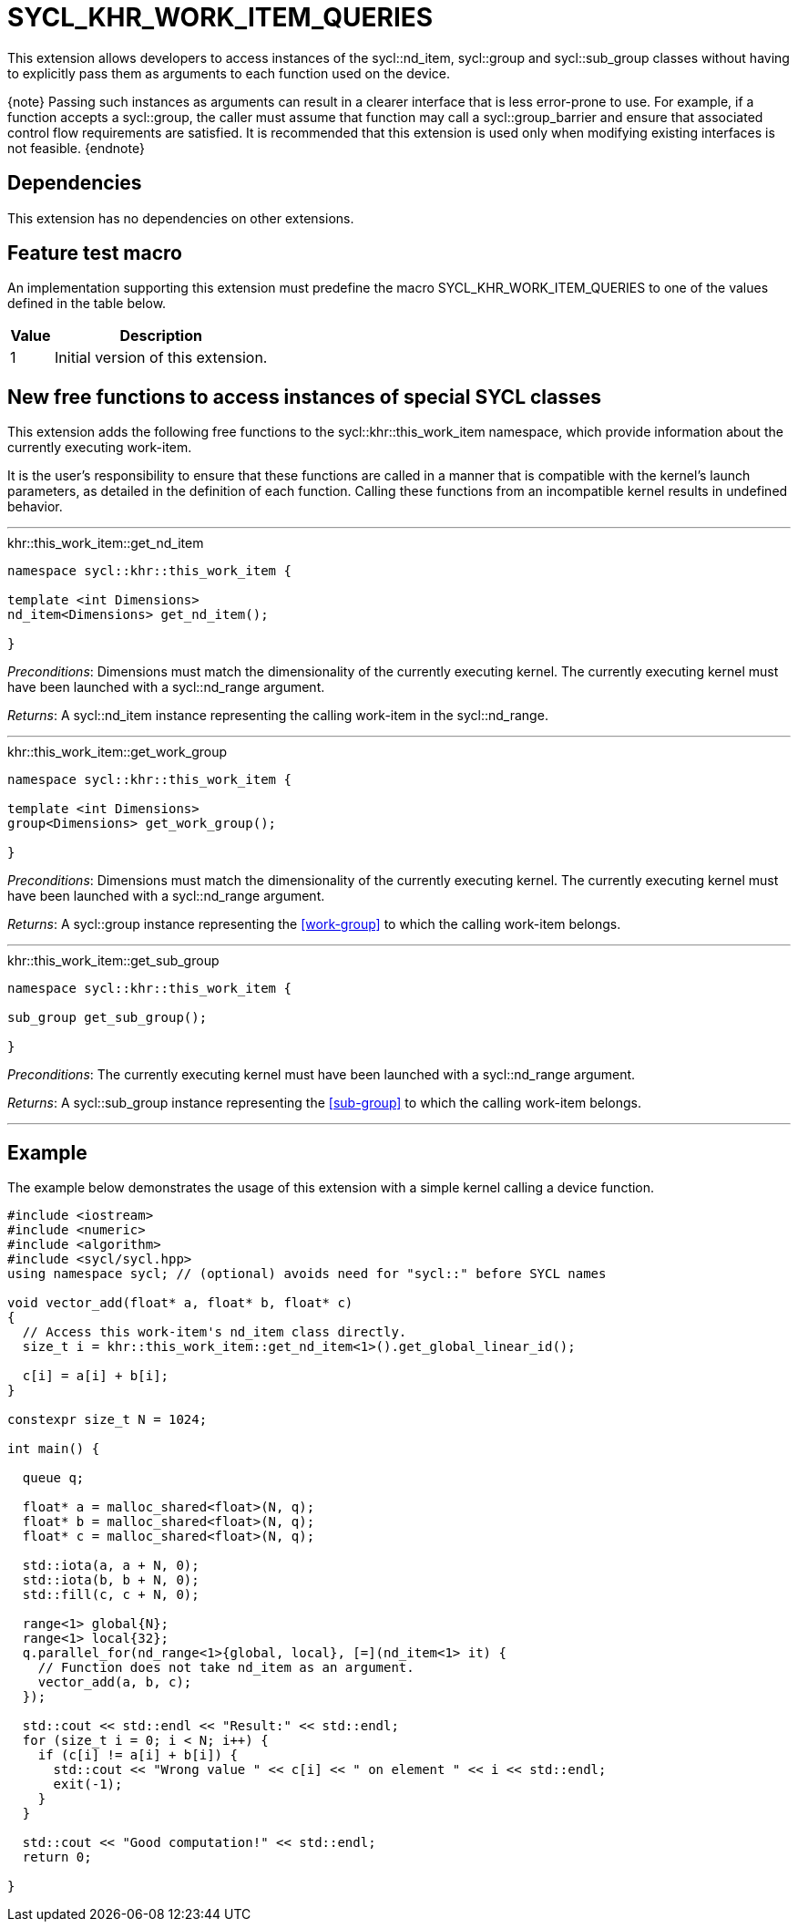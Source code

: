 [[sec:khr-work-item-queries]]
= SYCL_KHR_WORK_ITEM_QUERIES

This extension allows developers to access instances of the
[code]#sycl::nd_item#, [code]#sycl::group# and [code]#sycl::sub_group# classes
without having to explicitly pass them as arguments to each function used on the
device.

{note} Passing such instances as arguments can result in a clearer interface
that is less error-prone to use.
For example, if a function accepts a [code]#sycl::group#, the caller must assume
that function may call a [code]#sycl::group_barrier# and ensure that associated
control flow requirements are satisfied.
It is recommended that this extension is used only when modifying existing
interfaces is not feasible.
{endnote}

[[sec:khr-work-item-queries-dependencies]]
== Dependencies

This extension has no dependencies on other extensions.

[[sec:khr-work-item-queries-feature-test]]
== Feature test macro

An implementation supporting this extension must predefine the macro
[code]#SYCL_KHR_WORK_ITEM_QUERIES# to one of the values defined in the table
below.

[%header,cols="1,5"]
|===
|Value
|Description

|1
|Initial version of this extension.
|===

[[sec:khr-work-item-queries-free-funcs]]
== New free functions to access instances of special SYCL classes

This extension adds the following free functions to the
[code]#sycl::khr::this_work_item# namespace, which provide information about the
currently executing work-item.

It is the user's responsibility to ensure that these functions are called in a
manner that is compatible with the kernel's launch parameters, as detailed in
the definition of each function.
Calling these functions from an incompatible kernel results in undefined
behavior.

'''

.[apidef]#khr::this_work_item::get_nd_item#
[source,role=synopsis,id=api:khr-this-work-item-get-nd-item]
----
namespace sycl::khr::this_work_item {

template <int Dimensions>
nd_item<Dimensions> get_nd_item();

}
----

_Preconditions_: [code]#Dimensions# must match the dimensionality of the
currently executing kernel.
The currently executing kernel must have been launched with a
[code]#sycl::nd_range# argument.

_Returns_: A [code]#sycl::nd_item# instance representing the calling work-item
in the [code]#sycl::nd_range#.

'''

.[apidef]#khr::this_work_item::get_work_group#
[source,role=synopsis,id=api:khr-this-work-item-get-work-group]
----
namespace sycl::khr::this_work_item {

template <int Dimensions>
group<Dimensions> get_work_group();

}
----

_Preconditions_: [code]#Dimensions# must match the dimensionality of the
currently executing kernel.
The currently executing kernel must have been launched with a
[code]#sycl::nd_range# argument.

_Returns_: A [code]#sycl::group# instance representing the <<work-group>> to
which the calling work-item belongs.

'''

.[apidef]#khr::this_work_item::get_sub_group#
[source,role=synopsis,id=api:khr-this-work-item-get-sub-group]
----
namespace sycl::khr::this_work_item {

sub_group get_sub_group();

}
----

_Preconditions_: The currently executing kernel must have been launched with a
[code]#sycl::nd_range# argument.

_Returns_: A [code]#sycl::sub_group# instance representing the <<sub-group>> to
which the calling work-item belongs.

'''

[[sec:khr-work-item-queries-example]]
== Example

The example below demonstrates the usage of this extension with a simple kernel
calling a device function.

[source,,linenums]
----
#include <iostream>
#include <numeric>
#include <algorithm>
#include <sycl/sycl.hpp>
using namespace sycl; // (optional) avoids need for "sycl::" before SYCL names

void vector_add(float* a, float* b, float* c)
{
  // Access this work-item's nd_item class directly.
  size_t i = khr::this_work_item::get_nd_item<1>().get_global_linear_id();

  c[i] = a[i] + b[i];
}

constexpr size_t N = 1024;

int main() {

  queue q;

  float* a = malloc_shared<float>(N, q);
  float* b = malloc_shared<float>(N, q);
  float* c = malloc_shared<float>(N, q);

  std::iota(a, a + N, 0);
  std::iota(b, b + N, 0);
  std::fill(c, c + N, 0);

  range<1> global{N};
  range<1> local{32};
  q.parallel_for(nd_range<1>{global, local}, [=](nd_item<1> it) {
    // Function does not take nd_item as an argument.
    vector_add(a, b, c);
  });

  std::cout << std::endl << "Result:" << std::endl;
  for (size_t i = 0; i < N; i++) {
    if (c[i] != a[i] + b[i]) {
      std::cout << "Wrong value " << c[i] << " on element " << i << std::endl;
      exit(-1);
    }
  }

  std::cout << "Good computation!" << std::endl;
  return 0;

}
----
